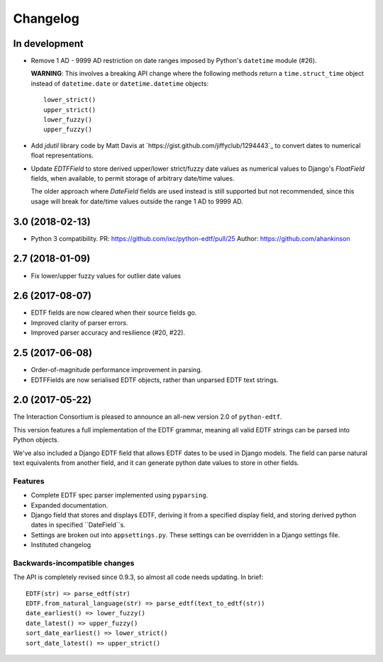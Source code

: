 Changelog
=========

In development
--------------

* Remove 1 AD - 9999 AD restriction on date ranges imposed by Python's
  ``datetime`` module (#26).

  **WARNING**: This involves a breaking API change where the following methods
  return a ``time.struct_time`` object instead of ``datetime.date`` or
  ``datetime.datetime`` objects::

      lower_strict()
      upper_strict()
      lower_fuzzy()
      upper_fuzzy()

* Add `jdutil` library code by Matt Davis at
  `https://gist.github.com/jiffyclub/1294443`_ to convert dates to numerical
  float representations.

* Update `EDTFField` to store derived upper/lower strict/fuzzy date values as
  numerical values to Django's `FloatField` fields, when available, to permit
  storage of arbitrary date/time values.

  The older approach where `DateField` fields are used instead is still
  supported but not recommended, since this usage will break for date/time
  values outside the range 1 AD to 9999 AD.


3.0 (2018-02-13)
----------------

* Python 3 compatibility.
  PR: https://github.com/ixc/python-edtf/pull/25
  Author: https://github.com/ahankinson


2.7 (2018-01-09)
----------------

* Fix lower/upper fuzzy values for outlier date values


2.6 (2017-08-07)
----------------

* EDTF fields are now cleared when their source fields go.
* Improved clarity of parser errors.
* Improved parser accuracy and resilience (#20, #22).


2.5 (2017-06-08)
----------------

*  Order-of-magnitude performance improvement in parsing.
*  EDTFFields are now serialised EDTF objects, rather than unparsed EDTF text
   strings.

2.0 (2017-05-22)
----------------

The Interaction Consortium is pleased to announce an all-new version 2.0 of
``python-edtf``.

This version features a full implementation of the EDTF grammar, meaning
all valid EDTF strings can be parsed into Python objects.

We've also included a Django EDTF field that allows EDTF dates to be used in
Django models. The field can parse natural text equivalents from another field,
and it can generate python date values to store in other fields.

Features
~~~~~~~~

*  Complete EDTF spec parser implemented using ``pyparsing``.
*  Expanded documentation.
*  Django field that stores and displays EDTF, deriving it from a specified
   display field, and storing derived python dates in specified ``DateField``s.
*  Settings are broken out into ``appsettings.py``. These settings can be
   overridden in a Django settings file.
*  Instituted changelog

Backwards-incompatible changes
~~~~~~~~~~~~~~~~~~~~~~~~~~~~~~

The API is completely revised since 0.9.3, so almost all code needs
updating. In brief::

   EDTF(str) => parse_edtf(str)
   EDTF.from_natural_language(str) => parse_edtf(text_to_edtf(str))
   date_earliest() => lower_fuzzy()
   date_latest() => upper_fuzzy()
   sort_date_earliest() => lower_strict()
   sort_date_latest() => upper_strict()
